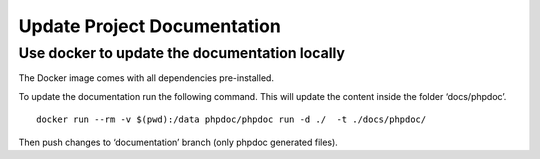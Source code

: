 Update Project Documentation
============================

Use docker to update the documentation locally
~~~~~~~~~~~~~~~~~~~~~~~~~~~~~~~~~~~~~~~~~~~~~~

The Docker image comes with all dependencies pre-installed.

To update the documentation run the following command. This will update
the content inside the folder ‘docs/phpdoc’.

::

   docker run --rm -v $(pwd):/data phpdoc/phpdoc run -d ./  -t ./docs/phpdoc/

Then push changes to ‘documentation’ branch (only phpdoc generated
files).
